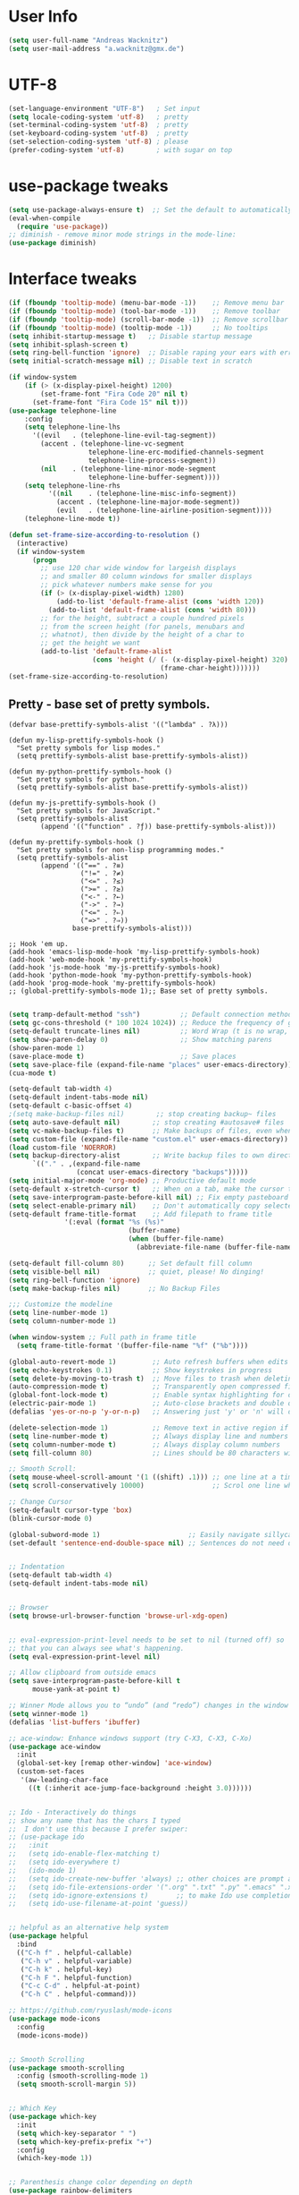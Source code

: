 * User Info
#+BEGIN_SRC emacs-lisp
(setq user-full-name "Andreas Wacknitz")
(setq user-mail-address "a.wacknitz@gmx.de")
#+END_SRC

* UTF-8
#+BEGIN_SRC emacs-lisp
(set-language-environment "UTF-8")   ; Set input
(setq locale-coding-system 'utf-8)   ; pretty
(set-terminal-coding-system 'utf-8)  ; pretty
(set-keyboard-coding-system 'utf-8)  ; pretty
(set-selection-coding-system 'utf-8) ; please
(prefer-coding-system 'utf-8)        ; with sugar on top
#+END_SRC

* use-package tweaks
#+BEGIN_SRC emacs-lisp
(setq use-package-always-ensure t)  ;; Set the default to automatically install packages if they are not availably yet.
(eval-when-compile
  (require 'use-package))
;; diminish - remove minor mode strings in the mode-line:
(use-package diminish)
#+END_SRC

* Interface tweaks
#+BEGIN_SRC emacs-lisp
(if (fboundp 'tooltip-mode) (menu-bar-mode -1))    ;; Remove menu bar
(if (fboundp 'tooltip-mode) (tool-bar-mode -1))    ;; Remove toolbar
(if (fboundp 'tooltip-mode) (scroll-bar-mode -1))  ;; Remove scrollbar
(if (fboundp 'tooltip-mode) (tooltip-mode -1))     ;; No tooltips
(setq inhibit-startup-message t)   ;; Disable startup message
(setq inhibit-splash-screen t)
(setq ring-bell-function 'ignore)  ;; Disable raping your ears with error ring tone
(setq initial-scratch-message nil) ;; Disable text in scratch

(if window-system
    (if (> (x-display-pixel-height) 1200)
        (set-frame-font "Fira Code 20" nil t)
      (set-frame-font "Fira Code 15" nil t)))
(use-package telephone-line
	:config
	(setq telephone-line-lhs
	  '((evil   . (telephone-line-evil-tag-segment))
		(accent . (telephone-line-vc-segment
					telephone-line-erc-modified-channels-segment
					telephone-line-process-segment))
		(nil    . (telephone-line-minor-mode-segment
					telephone-line-buffer-segment))))
	(setq telephone-line-rhs
		  '((nil    . (telephone-line-misc-info-segment))
			(accent . (telephone-line-major-mode-segment))
			(evil   . (telephone-line-airline-position-segment))))
	(telephone-line-mode t))

(defun set-frame-size-according-to-resolution ()
  (interactive)
  (if window-system
      (progn
        ;; use 120 char wide window for largeish displays
        ;; and smaller 80 column windows for smaller displays
        ;; pick whatever numbers make sense for you
        (if (> (x-display-pixel-width) 1280)
            (add-to-list 'default-frame-alist (cons 'width 120))
          (add-to-list 'default-frame-alist (cons 'width 80)))
        ;; for the height, subtract a couple hundred pixels
        ;; from the screen height (for panels, menubars and
        ;; whatnot), then divide by the height of a char to
        ;; get the height we want
        (add-to-list 'default-frame-alist
                     (cons 'height (/ (- (x-display-pixel-height) 320)
                                      (frame-char-height)))))))
(set-frame-size-according-to-resolution)
#+END_SRC

** Pretty - base set of pretty symbols.
#+BEGIN_SRC
(defvar base-prettify-symbols-alist '(("lambda" . ?λ)))

(defun my-lisp-prettify-symbols-hook ()
  "Set pretty symbols for lisp modes."
  (setq prettify-symbols-alist base-prettify-symbols-alist))

(defun my-python-prettify-symbols-hook ()
  "Set pretty symbols for python."
  (setq prettify-symbols-alist base-prettify-symbols-alist))

(defun my-js-prettify-symbols-hook ()
  "Set pretty symbols for JavaScript."
  (setq prettify-symbols-alist
        (append '(("function" . ?ƒ)) base-prettify-symbols-alist)))

(defun my-prettify-symbols-hook ()
  "Set pretty symbols for non-lisp programming modes."
  (setq prettify-symbols-alist
        (append '(("==" . ?≡)
                  ("!=" . ?≠)
                  ("<=" . ?≤)
                  (">=" . ?≥)
                  ("<-" . ?←)
                  ("->" . ?→)
                  ("<=" . ?⇐)
                  ("=>" . ?⇒))
                base-prettify-symbols-alist)))

;; Hook 'em up.
(add-hook 'emacs-lisp-mode-hook 'my-lisp-prettify-symbols-hook)
(add-hook 'web-mode-hook 'my-prettify-symbols-hook)
(add-hook 'js-mode-hook 'my-js-prettify-symbols-hook)
(add-hook 'python-mode-hook 'my-python-prettify-symbols-hook)
(add-hook 'prog-mode-hook 'my-prettify-symbols-hook)
;; (global-prettify-symbols-mode 1);; Base set of pretty symbols.

#+END_SRC

#+BEGIN_SRC emacs-lisp
(setq tramp-default-method "ssh")          ;; Default connection method for TRAMP - remote files plugin
(setq gc-cons-threshold (* 100 1024 1024)) ;; Reduce the frequency of garbage collection (default is 0.76MB, this sets it to 100 MB)
(setq-default truncate-lines nil)          ;; Word Wrap (t is no wrap, nil is wrap)
(setq show-paren-delay 0)                  ;; Show matching parens
(show-paren-mode 1)
(save-place-mode t)                        ;; Save places
(setq save-place-file (expand-file-name "places" user-emacs-directory))
(cua-mode t)

(setq-default tab-width 4)
(setq-default indent-tabs-mode nil)
(setq-default c-basic-offset 4)
;(setq make-backup-files nil)        ;; stop creating backup~ files
(setq auto-save-default nil)        ;; stop creating #autosave# files
(setq vc-make-backup-files t)       ;; Make backups of files, even when they're in version control.
(setq custom-file (expand-file-name "custom.el" user-emacs-directory)) ;; Keep emacs Custom-settings in separate file.
(load custom-file 'NOERROR)
(setq backup-directory-alist        ;; Write backup files to own directory
      `(("." . ,(expand-file-name
                 (concat user-emacs-directory "backups")))))
(setq initial-major-mode 'org-mode) ;; Productive default mode
(setq-default x-stretch-cursor t)   ;; When on a tab, make the cursor the tab length.
(setq save-interprogram-paste-before-kill nil) ;; Fix empty pasteboard error.
(setq select-enable-primary nil)    ;; Don't automatically copy selected text
(setq-default frame-title-format    ;; Add filepath to frame title
              '(:eval (format "%s (%s)"
                              (buffer-name)
                              (when (buffer-file-name)
                                (abbreviate-file-name (buffer-file-name))))))

(setq-default fill-column 80)      ;; Set default fill column
(setq visible-bell nil)            ;; quiet, please! No dinging!
(setq ring-bell-function 'ignore)
(setq make-backup-files nil)       ;; No Backup Files

;;; Customize the modeline
(setq line-number-mode 1)
(setq column-number-mode 1)

(when window-system ;; Full path in frame title
  (setq frame-title-format '(buffer-file-name "%f" ("%b"))))

(global-auto-revert-mode 1)         ;; Auto refresh buffers when edits occur outside emacs
(setq echo-keystrokes 0.1)          ;; Show keystrokes in progress
(setq delete-by-moving-to-trash t)  ;; Move files to trash when deleting
(auto-compression-mode t)           ;; Transparently open compressed files
(global-font-lock-mode t)           ;; Enable syntax highlighting for older Emacsen that have it off
(electric-pair-mode 1)              ;; Auto-close brackets and double quotes
(defalias 'yes-or-no-p 'y-or-n-p)   ;; Answering just 'y' or 'n' will do

(delete-selection-mode 1)           ;; Remove text in active region if inserting text
(setq line-number-mode t)           ;; Always display line and numbers
(setq column-number-mode t)         ;; Always display column numbers
(setq fill-column 80)               ;; Lines should be 80 characters wide, not 72

;; Smooth Scroll:
(setq mouse-wheel-scroll-amount '(1 ((shift) .1))) ;; one line at a time
(setq scroll-conservatively 10000)                 ;; Scrol one line when hitting bottom of window

;; Change Cursor
(setq-default cursor-type 'box)
(blink-cursor-mode 0)

(global-subword-mode 1)                      ;; Easily navigate sillycased words
(set-default 'sentence-end-double-space nil) ;; Sentences do not need double spaces to end. Period.


;; Indentation
(setq-default tab-width 4)
(setq-default indent-tabs-mode nil)


;; Browser
(setq browse-url-browser-function 'browse-url-xdg-open)


;; eval-expression-print-level needs to be set to nil (turned off) so
;; that you can always see what's happening.
(setq eval-expression-print-level nil)

;; Allow clipboard from outside emacs
(setq save-interprogram-paste-before-kill t
      mouse-yank-at-point t)

;; Winner Mode allows you to “undo” (and “redo”) changes in the window configuration with the key commands ‘C-c left’ and ‘C-c right’.
(setq winner-mode 1)
(defalias 'list-buffers 'ibuffer)

;; ace-window: Enhance windows support (try C-X3, C-X3, C-Xo)
(use-package ace-window
  :init
  (global-set-key [remap other-window] 'ace-window)
  (custom-set-faces
   '(aw-leading-char-face
     ((t (:inherit ace-jump-face-background :height 3.0))))))


;; Ido - Interactively do things
;; show any name that has the chars I typed
;;  I don't use this because I prefer swiper:
;; (use-package ido
;;   :init
;;   (setq ido-enable-flex-matching t)
;;   (setq ido-everywhere t)
;;   (ido-mode 1)
;;   (setq ido-create-new-buffer 'always) ;; other choices are prompt and never
;;   (setq ido-file-extensions-order '(".org" ".txt" ".py" ".emacs" ".xml" ".el" ".ini"))
;;   (setq ido-ignore-extensions t)       ;; to make Ido use completion-ignored-extensions
;;   (setq ido-use-filename-at-point 'guess))


;; helpful as an alternative help system
(use-package helpful
  :bind
  (("C-h f" . helpful-callable)
   ("C-h v" . helpful-variable)
   ("C-h k" . helpful-key)
   ("C-h F ". helpful-function)
   ("C-c C-d" . helpful-at-point)
   ("C-h C" . helpful-command)))

;; https://github.com/ryuslash/mode-icons
(use-package mode-icons
  :config
  (mode-icons-mode))


;; Smooth Scrolling
(use-package smooth-scrolling
  :config (smooth-scrolling-mode 1)
  (setq smooth-scroll-margin 5))


;; Which Key
(use-package which-key
  :init
  (setq which-key-separator " ")
  (setq which-key-prefix-prefix "+")
  :config
  (which-key-mode 1))


;; Parenthesis change color depending on depth
(use-package rainbow-delimiters
  :defer t
  :init (add-hook 'prog-mode-hook 'rainbow-delimiters-mode))


;; rainbow-blocks: Understand Clojure/Lisp code at a glance using block highlighting.
(use-package rainbow-blocks
  :defer t
  :init (add-hook 'clojure-mode-hook 'rainbow-blocks-mode))


;; Automatic parenthesis
(use-package smartparens
  :diminish smartparens-mode
  :commands
    smartparens-strict-mode
    smartparens-mode
    sp-restrict-to-pairs-interactive
    sp-local-pair
  :config
    (require 'smartparens-config)
    (sp-use-smartparens-bindings)
    (sp-pair "(" ")" :wrap "C-(") ;; how do people live without this?
    (sp-pair "[" "]" :wrap "s-[") ;; C-[ sends ESC
    (sp-pair "{" "}" :wrap "C-{")
    ;; WORKAROUND https://github.com/Fuco1/smartparens/issues/543
    (bind-key "C-<left>"  nil smartparens-mode-map)
    (bind-key "C-<right>" nil smartparens-mode-map)
    (bind-key "s-<delete>"    'sp-kill-sexp smartparens-mode-map)
    (bind-key "s-<backspace>" 'sp-backward-kill-sexp smartparens-mode-map)
  :bind ("C-x j" . smartparens-mode)
)


;; Folding
(use-package hideshow
  :hook ((prog-mode . hs-minor-mode)))

(defun toggle-fold ()
  (interactive)
  (save-excursion
    (end-of-line)
    (hs-toggle-hiding)))


;;
(use-package all-the-icons)


;; Theme
(use-package material-theme
	:config (load-theme 'material t))

;; (use-package zenburn-theme
;;   :config (load-theme 'zenburn t))

;; (use-package doom-themes
;;  :config
;;    (setq doom-one-brighter-comments t)
;;    (load-theme 'doom-vibrant t))


(setq holiday-general-holidays
      '((holiday-fixed 1 1 "Neujahr")
        (holiday-fixed 5 1 "Tag der Arbeit")
        (holiday-fixed 10 3 "Tag der deutschen Einheit")))
(setq holiday-christian-holidays
      '((holiday-fixed 12 25 "1. Weihnachtstag")
        (holiday-fixed 12 26 "2. Weihnachtstag")
        (holiday-fixed 1 6 "Heilige 3 Könige")
        (holiday-fixed 10 31 "Reformationstag")
        (holiday-fixed 11 1 "Allerheiligen")
        ;; Date of Easter calculation taken from holidays.el.
        (let* ((century (1+ (/ displayed-year 100)))
               (shifted-epact (% (+ 14 (* 11 (% displayed-year 19))
                                    (- (/ (* 3 century) 4))
                                    (/ (+ 5 (* 8 century)) 25)
                                    (* 30 century))
                                 30))
               (adjusted-epact (if (or (= shifted-epact 0)
                                       (and (= shifted-epact 1)
                                            (< 10 (% displayed-year 19))))
                                   (1+ shifted-epact)
                                 shifted-epact))
               (paschal-moon (- (calendar-absolute-from-gregorian
                                 (list 4 19 displayed-year))
                                adjusted-epact))
               (easter (calendar-dayname-on-or-before 0 (+ paschal-moon 7))))
          (holiday-filter-visible-calendar
           (mapcar
            (lambda (l)
              (list (calendar-gregorian-from-absolute (+ easter (car l)))
                    (nth 1 l)))
            '(( -2 "Karfreitag")
              (  0 "Ostersonntag")
              ( +1 "Ostermontag")
              (+39 "Christi Himmelfahrt")
              (+49 "Pfingstsonntag")
              (+50 "Pfingstmontag")
              (+60 "Fronleichnam")))))))
(setq calendar-holidays (append holiday-general-holidays holiday-christian-holidays))

;; init-20-bindings.el  --- keyboard bindings
;;
;; Explanations about Emacs special keys
;;
;; Notation | Symbolics Keyboard | PC keyboard   | Mac keyboard
;; C           Control             <ctrl>          <ctrl>
;; M           Meta                <alt>           <option>
;; s           Super                               <command>
;; H           Hyper               <windows>       <fn>
;; S           Shift               <shift>         <shift>
;;

(global-set-key (kbd "<f5>") 'speedbar)
(global-set-key (kbd "<f12>") 'make-frame-command)


;; Bindings to own functions: 
(defun gcm-scroll-down ()
  (interactive)
  (scroll-up 4))
(defun gcm-scroll-up ()
  (interactive)
  (scroll-down 4))
(global-set-key (kbd "M-p") 'gcm-scroll-up)
(global-set-key (kbd "M-n") 'gcm-scroll-down)


(defun duplicate-line ()
  (interactive)
  (let ((col (current-column)))
    (move-beginning-of-line 1)
    (kill-line)
    (yank)
    (newline)
    (yank)
    (move-to-column col)))
(global-set-key (kbd "C-S-d") 'duplicate-line)


(defun move-line-down ()
  (interactive)
  (let ((col (current-column)))
    (save-excursion
      (forward-line)
      (transpose-lines 1))
    (forward-line)
    (move-to-column col)))
(global-set-key (kbd "C-S-j") 'move-line-down)


(defun move-line-up ()
  (interactive)
  (let ((col (current-column)))
    (save-excursion
      (forward-line)
      (transpose-lines -1))
    (forward-line -1)
    (move-to-column col)))
(global-set-key (kbd "C-S-k") 'move-line-up)

;; init-30-default.el --- load default packages
;; Copyright (C) 2019 Andreas Wacknitz


;; Paradox Package Manager
;; https://github.com/Malabarba/paradox
(use-package paradox
  :config
  (progn
    (setq paradox-execute-asynchronously t)
    (setq paradox-automatically-star t)
    (paradox-enable)))


;; Dashboard
;; https://github.com/emacs-dashboard/emacs-dashboard
(use-package dashboard
  :config
  (dashboard-setup-startup-hook)
  (setq dashboard-items '((recents  . 5)
                          (bookmarks . 5)
                          (projects . 5)
                          (agenda . 5)
                          (registers . 5))))


;; Folding
(use-package hideshow
  :hook ((prog-mode . hs-minor-mode)))

(defun toggle-fold ()
  (interactive)
  (save-excursion
    (end-of-line)
    (hs-toggle-hiding)))


;; Ivy
;; https://github.com/abo-abo/swiper
;; Ivy, a generic completion mechanism for Emacs.
;; Counsel, a collection of Ivy-enhanced versions of common Emacs commands.
;; Swiper, an Ivy-enhanced alternative to isearch.
(use-package ivy)

(use-package swiper
  :diminish ivy-mode
  :bind (("C-r" . swiper)
         ("C-c C-r" . ivy-resume)
         ("C-c h m" . woman)
         ("C-x b" . ivy-switch-buffer)
         ("C-c u" . swiper-all))
  :config
  (ivy-mode 1)
  (setq ivy-use-virtual-buffers t))

(use-package counsel
  :commands (counsel-mode)
  :bind (("C-s" . counsel-grep-or-swiper)
         ("M-x" . counsel-M-x)
         ("C-x C-f" . counsel-find-file)
         ("C-h f" . counsel-describe-function)
         ("C-h v" . counsel-describe-variable)
         ("C-h i" . counsel-info-lookup-symbol)
         ("C-h u" . counsel-unicode-char)
         ("C-c k" . counsel-ag)
         ("C-x l" . counsel-locate)
         ("C-c g" . counsel-git-grep)
         ("C-c h i" . counsel-imenu)
         ("C-x p" . counsel-list-processes))
  :init (counsel-mode 1)
  :config
  (ivy-set-actions
           'counsel-find-file
           '(("j" find-file-other-window "other")))
  (ivy-set-actions 'counsel-git-grep
                   '(("j" find-file-other-window "other"))))

;; avy - jump to character
(use-package avy
  :config
  (avy-setup-default)
  :bind ("M-s" . avy-goto-char))

(use-package ivy-hydra )
(use-package ivy-xref
  :init (setq xref-show-xrefs-function #'ivy-xref-show-xrefs))


;; Treat undo history as a tree
(use-package undo-tree
  :config
  (progn
    (global-undo-tree-mode)
    (setq undo-tree-visualizer-timestamps t))
  :diminish undo-tree-mode)
(add-to-list 'auto-mode-alist '("\\.zsh\\'" . sh-mode))
(winner-mode 1)
(global-unset-key (kbd "C-z"))
(put 'upcase-region 'disabled nil)
(setq require-final-newline t)


;; Unobtrusively trim extraneous white-space *ONLY* in lines edited.
(use-package ws-butler
  :diminish ws-butler-mode
  :config
  (progn
    (ws-butler-global-mode 1)
    (setq ws-butler-keep-whitespace-before-point nil)))


;; Company is a text completion framework for Emacs. The name stands for "complete anything".
;; http://company-mode.github.io
(use-package company
  :diminish company-mode
  :defer 2
  :bind ("C-<tab>" . company-complete)
  :config
  (global-company-mode t))


;;
;;
(use-package dired-subtree
  :commands (dired-subtree-insert))


;; Projectile
;; https://github.com/bbatsov/projectile
;; Easy project management and navigation.
;; The concept of a project is pretty basic - just a folder containing special file.
;; Currently git, mercurial, darcs and bazaar repos are considered projects by default.
;; So are lein, maven, sbt, scons, rebar and bundler projects.
;; If you want to mark a folder manually as a project just create an empty .projectile file in it.
;;Some of Projectile's features:
;;
;;    jump to a file in project
;;    jump to files at point in project
;;    jump to a directory in project
;;    jump to a file in a directory
;;    jump to a project buffer
;;    jump to a test in project
;;    toggle between files with same names but different extensions (e.g. .h <-> .c/.cpp, Gemfile <-> Gemfile.lock)
;;    toggle between code and its test (e.g. main.service.js <-> main.service.spec.js)
;;    jump to recently visited files in the project
;;    switch between projects you have worked on
;;    kill all project buffers
;;    replace in project
;;    multi-occur in project buffers
;;    grep in project
;;    regenerate project etags or gtags (requires ggtags).
;;    visit project in dired
;;    run make in a project with a single key chord
;;    check for dirty repositories
;;    toggle read-only mode for the entire project
(use-package projectile
  :commands (projectile-mode)
  :demand
  :init   (setq projectile-use-git-grep t)
          (setq projectile-require-project-root nil)
		  (setq projectile-completion-system 'ivy)
;;		  (define-key projectile-mode-map (kbd "s-p") 'projectile-command-map)
;;		  (define-key projectile-mode-map (kbd "C-c p") 'projectile-command-map)
  :bind   (("s-f" . projectile-find-file)  ; Unter Windows ist der Super-Key die Windows-Taste
		   ("s-F" . projectile-grep)
		   ))

(use-package counsel-projectile
  :commands (counsel-projectile-mode)
  :init
  (progn
    (projectile-mode +1)
    (counsel-projectile-mode)))

;; init-40-development.el --- Development packages and settings
;; Copyright (C) 2019 Andreas Wacknitz

(use-package yaml-mode :mode "\\.ya?ml$")


;; Unix config files mode
(use-package conf-mode)


;; Emacs Lisp files
(use-package elisp-format)


;; SLIME is the Superior Lisp Interaction Mode for Emacs.
;; https://github.com/slime/slime
(use-package slime)
    :init
    ;; Set your lisp system and, optionally, some contribs
    (setq inferior-lisp-program "/usr/bin/sbcl")
    (setq slime-contribs '(slime-fancy))


;; Markdown
(use-package markdown-mode
  :commands (markdown-mode gfm-mode)
  :mode (("README\\.md\\'" . gfm-mode)
	     ("\\.md\\'"       . markdown-mode)
	     ("\\.markdown\\'" . markdown-mode))
  :init (setq markdown-command "multimarkdown")
  :bind (("<f9>" . markdown-preview))
  )


(use-package cmake-mode
  :mode "CMakeLists\\.txt\\'")


(use-package docker
  :commands docker-mode
  :bind ("C-c d" . docker))

(use-package dockerfile-mode
  :mode "Dockerfile.*\\'")


(use-package prolog
  :load-path "~/code/emacs/prolog"
  :mode ("\\.pl\\'" . prolog-mode)
  :config
    (setq-default prolog-system 'swi)
    (setq prolog-system 'swi))


;; Git
(use-package magit
  :commands magit-status
  :config
  (progn
    (magit-auto-revert-mode 1)
    (setq magit-completing-read-function 'ivy-completing-read))
  :init
  (add-hook 'magit-mode-hook 'magit-load-config-extensions)
  :bind ("C-x g" . magit-status))

(use-package magithub
  :after magit
  :disabled
  :config (magithub-feature-autoinject t))


;; Syntax checker:
(use-package flycheck
  :diminish ""
  :init
  (progn
    (setq flycheck-indication-mode 'left-fringe)
    ;; disable the annoying doc checker
    (setq-default flycheck-disabled-checkers '(emacs-lisp-checkdoc javascript-jshint))
    ;(flycheck-add-mode 'javascript-eslint 'js2-mode)
    )
  :config
  (global-flycheck-mode 1))


;; Python
(use-package py-autopep8
  :init
  (add-hook 'elpy-mode-hook 'py-autopep8-enable-on-save))


;; Use Company for auto-completion interface.
(defun my/python-mode-hook ()
  (add-to-list 'company-backends 'company-jedi))

(use-package company-jedi
  :init
  (add-hook 'python-mode-hook 'my/python-mode-hook))

;; Python IDE
(use-package elpy
  :defer 2
  :config
  (progn
    ;; Use Flycheck instead of Flymake
    (when (require 'flycheck nil t)
      (remove-hook 'elpy-modules 'elpy-module-flymake)
      (remove-hook 'elpy-modules 'elpy-module-yasnippet)
      (remove-hook 'elpy-mode-hook 'elpy-module-highlight-indentation)
      (add-hook 'elpy-mode-hook 'flycheck-mode))
    (elpy-enable)
    ;; jedi is great
    ;; (setq elpy-rpc-backend "jedi")
    (setq python-shell-interpreter "jupyter"
          python-shell-interpreter-args "console --simple-prompt"
          python-shell-prompt-detect-failure-warning nil)
    (add-to-list 'python-shell-completion-native-disabled-interpreters "jupyter")))


;;(load-file "~/.emacs.d/config/init-50-web.el")
;; init-50-web.el --- Web development packages and settings
;; Copyright (C) 2019 Andreas Wacknitz

;; Web
(use-package web-mode
  :mode "\\.phtml\\'"
  :mode "\\.volt\\'"
  :mode "\\.html\\'"
  :mode "\\.tsx$\\'"
  :init
  (add-hook 'web-mode-hook 'variable-pitch-mode)
  (add-hook 'web-mode-hook 'company-mode)
  (add-hook 'web-mode-hook 'prettier-js-mode)
  (add-hook 'web-mode-hook (lambda () (pcase (file-name-extension buffer-file-name)
                      ("tsx" (my-tide-setup-hook))
                      (_ (my-web-mode-hook))))))

(use-package css-mode
  :init
  (progn
    (add-to-list 'auto-mode-alist '("\\.scss$" . css-mode))
    (add-to-list 'auto-mode-alist '("\\.sass$" . css-mode))
    (setq css-indent-offset 2)))

;; Emmet is supper cool, and emmet-mode brings support to Emacs.
(use-package emmet-mode
  :commands (emmet-expand-line emmet-expand)
  :defer 2
  :init
  (progn
    (add-hook 'sgml-mode-hook 'emmet-mode)
    (add-hook 'web-mode-hook 'emmet-mode)
    (add-hook 'css-mode-hook  'emmet-mode))
  :config
  (progn
    (bind-key "C-j" 'emmet-expand-line emmet-mode-keymap)
    (bind-key "<C-return>" 'emmet-expand emmet-mode-keymap)
    (setq emmet-indentation 2)
    (defadvice emmet-preview-accept (after expand-and-fontify activate)
      "Update the font-face after an emmet expantion."
      (font-lock-fontify-buffer))))


;; JavaScript
(use-package js2-mode
  :mode ("\\.js\\'")
  :interpreter "node")

(use-package angular-mode
  :config (setq js-indent-level 2))

;; Run eslint --fix
(defun eslint-fix-file ()
  (interactive)
  (add-node-modules-path)
  (message (concat "eslint --fix " (buffer-file-name)))
  (call-process "eslint" nil 0 nil "--fix" (buffer-file-name))
  (revert-buffer t t))

;; TypeScript
(defun my-web-mode-hook ())
(defun my-tide-setup-hook ()
  (tide-setup)
  (eldoc-mode)
  (tide-hl-identifier-mode +1)

  (setq web-mode-enable-auto-quoting nil)
  (setq web-mode-markup-indent-offset 2)
  (setq web-mode-code-indent-offset 2)
  (setq web-mode-attr-indent-offset 2)
  (setq web-mode-attr-value-indent-offset 2)
  (set (make-local-variable 'company-backends)
       '((company-tide company-files :with company-yasnippet)
         (company-dabbrev-code company-dabbrev)))
  (flycheck-add-mode 'typescript-tslint 'web-mode)
  (general-define-key
   :states 'normal
   :keymaps 'local
   :prefix ", ."
   "f" 'tide-fix
   "i" 'tide-organize-imports
   "u" 'tide-references
   "R" 'tide-restart-server
   "d" 'tide-documentation-at-point
   "F" 'tide-format

   "e s" 'tide-error-at-point
   "e l" 'tide-project-errors
   "e i" 'tide-add-tslint-disable-next-line
   "e n" 'tide-find-next-error
   "e p" 'tide-find-previous-error

   "r r" 'tide-rename-symbol
   "r F" 'tide-refactor
   "r f" 'tide-rename-file)
  (general-define-key
   :states 'normal
   :keymaps 'local
   :prefix "g"
   :override t

   "d" 'tide-jump-to-definition
   "D" 'tide-jump-to-implementation
   "b" 'tide-jump-back))

(use-package prettier-js
  :defer t)
(use-package tide
  :defer t)

(use-package typescript-mode
  :mode (("\\.ts$" . typescript-mode))
  :init
  (add-hook 'typescript-mode-hook 'my-tide-setup-hook)
  (add-hook 'typescript-mode-hook 'company-mode)
  (add-hook 'typescript-mode-hook 'prettier-js-mode))


(setq-default typescript-indent-level 2)


(use-package nginx-mode
  :mode "\\.nginx\\'")



;; (use-package mu4e
;; ;;  :load-path "/usr/share/emacs/site-lisp/mu4e"
;;   :commands mu4e
;;   :config
;;   (use-package mu4e-contrib)
;;   (if mail-on
;;       (progn
;;         (setq mu4e-html2text-command
;;               'mu4e-shr2text)
;;         (setq mu4e-context-policy 'pick-first)
;;         (setq mu4e-completing-read-function 'ivy-completing-read)
;;         (setq message-send-mail-function 'smtpmail-send-it)
;;         (setq mu4e-view-html-plaintext-ratio-heuristic 50)
;;         (setq mu4e-contexts
;;               (list ((make-mu4e-context
;;                      :name "gmx"
;;                      :enter-func (lambda () (mu4e-message "Switch to the gmx context"))
;;                      :match-func (lambda (msg)
;;                                    (when msg
;;                                      (s-prefix? "/gmx" (mu4e-message-field msg :maildir))))
;;                      :vars '((user-mail-address . "a.wacknitz@gmx.de")
;;                              (mu4e-sent-folder . "/gmx/sent")
;;                              (mu4e-drafts-folder . "/gmx/drafts")
;;                              (mu4e-trash-folder . "/gmx/trash")
;;                              (mu4e-sent-messages-behavior . delete)
;;                              (smtpmail-default-smtp-server . "smtp.gmx.net")
;;                              (smtpmail-smtp-server . "smtp.gmx.net")
;;                              (smtpmail-stream-type . starttls)
;;                              (smtpmail-smtp-service . 587)))
;;                     (make-mu4e-context
;;                      :name "webde"
;;                      :enter-func (lambda () (mu4e-message "Switch to web.de context"))
;;                      :match-func (lambda (msg)
;;                                    (when
;;                                        msg (mu4e-message-contact-field-matches
;;                                             msg :to "lurge@web.de")))
;;                      :vars '((user-mail-address . "lurge@web.de")
;;                              (mu4e-sent-folder . "/web/sent")
;;                              (mu4e-drafts-folder . "/web/drafts")
;;                              (mu4e-sent-messages-behavior . sent)
;;                              (smtpmail-default-smtp-server . "smtp.web.de")
;;                              (smtpmail-smtp-server . "smtp.web.de")
;;                              (smtpmail-stream-type . starttls)
;;                              (smtpmail-smtp-service . 587)))))
;;         (setq mu4e-maildir "~/mail")
;;         (setq mu4e-get-mail-command "mbsync -a")
;;         (setq mu4e-update-interval 300)
;;         (setq mu4e-view-show-addresses t)
;;         (setq mu4e-headers-include-related t)
;;         (setq mu4e-headers-show-threads nil)
;;         (setq mu4e-headers-skip-duplicates t)
;;         (setq mu4e-split-view 'vertical)
;;         (setq
;;          user-full-name  "Andreas Wacknitz"
;;          mu4e-compose-signature ""
;;          mu4e-compose-signature-auto-include nil
;;          mu4e-attachment-dir "~/Downloads")
;;         (setq mu4e-maildir-shortcuts
;;               '(("/gmx/inbox"     . ?g)
;;                 ("/webde/inbox"       . ?w)
;;                 ("/purelyfunctional/inbox" . ?p)))

;;         (setq mu4e-bookmarks '(("flag:unread AND NOT flag:trashed AND NOT maildir:/gmail/spam AND NOT maildir:/purelyfunctional/haskell AND NOT maildir:/purelyfunctional/github"
;;                                 "Unread messages"     ?u)
;;                                ("date:today..now"                  "Today's messages"     ?t)
;;                                ("date:7d..now"                     "Last 7 days"          ?w)
;;                                ("mime:image/*"                     "Messages with images" ?p)
;;                                ("maildir:/purelyfunctional/haskell" "haskell" ?h)))

;;         (add-hook 'mu4e-compose-mode-hook 'mml-secure-message-sign)
;;         (add-hook 'mu4e-view-mode-hook '(lambda ()
;;                                           (local-set-key (kbd "<end>") 'end-of-line)
;;                                           (local-set-key (kbd "<home>") 'beginning-of-line)))
;;         (when (fboundp 'imagemagick-register-types)
;;           (imagemagick-register-types))
;;         (add-to-list 'mu4e-view-actions
;;                      '("View in browser" . mu4e-action-view-in-browser) t)

;;         ;; don't keep message buffers around
;;         (setq message-kill-buffer-on-exit t))))


;; org mode, markdown on steroids
(use-package org
  :ensure t
  :mode ("\\.org\\'" . org-mode)
  :bind (("C-c l" . org-store-link)
         ("C-c c" . org-capture)
         ("C-c a" . org-agenda)
         ("C-c b" . org-iswitchb)
         ("C-c C-w" . org-refile)
         ("C-c j" . org-clock-goto)
         ("C-c C-x C-o" . org-clock-out))
  :config
  (progn
    ;; The GTD part of this config is heavily inspired by
    ;; https://emacs.cafe/emacs/orgmode/gtd/2017/06/30/orgmode-gtd.html
    (setq org-directory "~/org")
    (setq org-agenda-files
          (mapcar (lambda (path) (concat org-directory path))
                  '("/org.org"
                    "/gtd/gtd.org"
                    "/gtd/inbox.org"
                    "/gtd/tickler.org")))
    (setq org-log-done 'time)
    (setq org-src-fontify-natively t)
    (setq org-use-speed-commands t)
    (setq org-capture-templates
          '(("t" "Todo [inbox]" entry
             (file+headline "~/org/gtd/inbox.org" "Tasks")
             "* TODO %i%?")
            ("T" "Tickler" entry
             (file+headline "~/org/gtd/tickler.org" "Tickler")
             "* %i%? \n %^t")))
    (setq org-refile-targets
          '(("~/org/gtd/gtd.org" :maxlevel . 3)
            ("~/org/gtd/someday.org" :level . 1)
            ("~/org/gtd/tickler.org" :maxlevel . 2)))
    (setq org-todo-keywords '((sequence "TODO(t)" "WAITING(w)" "|" "DONE(d)" "CANCELLED(c)")))
    (setq org-agenda-custom-commands
          '(("@" "Contexts"
             ((tags-todo "@email"
                         ((org-agenda-overriding-header "Emails")))
              (tags-todo "@phone"
                         ((org-agenda-overriding-header "Phone")))))))
    (setq org-clock-persist t)
    (org-clock-persistence-insinuate)
    (setq org-time-clocksum-format '(:hours "%d" :require-hours t :minutes ":%02d" :require-minutes t))))

(use-package org-bullets
  :ensure t
  :commands (org-bullets-mode)
  :init (add-hook 'org-mode-hook (lambda () (org-bullets-mode 1))))


;; PDF Tools
(use-package pdf-tools
  ;;:pin manual ;; manually update
  :magic ("%PDF" . pdf-view-mode)
  :config
  ;; initialise
  (pdf-tools-install)
  ;; open pdfs scaled to fit page
  (setq-default pdf-view-display-size 'fit-width)
  ;; use normal isearch
  (define-key pdf-view-mode-map (kbd "C-s") 'isearch-forward))


;; LaTeX
(use-package tex-site
   :ensure auctex
   :mode ("\\.tex\\'" . latex-mode)
   :config
   (setq-default TeX-master nil)
   (add-hook 'LaTeX-mode-hook
 	    (lambda ()
 	      (rainbow-delimiters-mode)
 	      (company-mode)
 	      (smartparens-mode)
 	      (turn-on-reftex)))
    ;; Update PDF buffers after successful LaTeX runs
    (add-hook 'TeX-after-TeX-LaTeX-command-finished-hook #'TeX-revert-document-buffer)
    ;; to use pdfview with auctex
    (add-hook 'LaTeX-mode-hook 'pdf-tools-install))



(cond
 ((string-equal system-type "gnu/linux")
  (progn
    (setq-default tide-tsserver-executable "/home/andreas/npm/bin/tsserver")
    ;;https://github.com/jaypei/emacs-neotree
    (use-package neotree
      :init
      (setq-default neo-show-hidden-files t)
      (setq neo-theme (if (display-graphic-p) 'icons 'arrow))
      (global-set-key [f8] 'neotree-toggle))
    ))
 ((string-equal system-type "darwin")
  (progn
    (setq-default tide-tsserver-executable "/Users/andreas/npm/bin/tsserver")

    ;; set keys for Apple keyboard, for emacs in OS X
    (setq mac-command-modifier 'super)   ; make cmdhk key do Meta
    (setq mac-option-modifier  'meta)    ; make opt key do Super
    (setq mac-control-modifier 'control) ; make Control key do Control
    (setq ns-function-modifier 'hyper)   ; make Fn key do Hyper

    ;; MacOS has bindings for <home> and <end> to *-of-buffer:
    (global-set-key (kbd "<home>") 'beginning-of-line)
    (global-set-key (kbd "C-<home>") 'beginning-of-buffer)
    (global-set-key (kbd "<end>") 'end-of-line)
    (global-set-key (kbd "C-<end>") 'end-of-buffer)
    
    ;; https://github.com/Alexander-Miller/treemacs
    (use-package treemacs
      :defer t
      :init
      (with-eval-after-load 'winum
        (define-key winum-keymap (kbd "M-0") #'treemacs-select-window))
      :config
      (progn
        (setq treemacs-collapse-dirs              (if (executable-find "python") 3 0)
              treemacs-deferred-git-apply-delay   0.5
              treemacs-display-in-side-window     t
              treemacs-file-event-delay           5000
              treemacs-file-follow-delay          0.2
              treemacs-follow-after-init          t
              treemacs-recenter-distance          0.1
              treemacs-git-command-pipe           ""
              treemacs-goto-tag-strategy          'refetch-index
              treemacs-indentation                2
              treemacs-indentation-string         " "
              treemacs-is-never-other-window      nil
              treemacs-max-git-entries            5000
              treemacs-no-png-images              nil
              treemacs-no-delete-other-windows    t
              treemacs-project-follow-cleanup     nil
              treemacs-persist-file               (expand-file-name ".cache/treemacs-persist" user-emacs-directory)
              treemacs-recenter-after-file-follow nil
              treemacs-recenter-after-tag-follow  nil
              treemacs-show-cursor                nil
              treemacs-show-hidden-files          t
              treemacs-silent-filewatch           nil
              treemacs-silent-refresh             nil
              treemacs-sorting                    'alphabetic-desc
              treemacs-space-between-root-nodes   t
              treemacs-tag-follow-cleanup         t
              treemacs-tag-follow-delay           1.5
              treemacs-width                      35)

        ;; The default width and height of the icons is 22 pixels. If you are
        ;; using a Hi-DPI display, uncomment this to double the icon size.
        ;;(treemacs-resize-icons 44)

        (treemacs-follow-mode t)
        (treemacs-filewatch-mode t)
        (treemacs-fringe-indicator-mode t)
        (pcase (cons (not (null (executable-find "git")))
                     (not (null (executable-find "python3"))))
          (`(t . t)
           (treemacs-git-mode 'deferred))
          (`(t . _)
           (treemacs-git-mode 'simple))))
      :bind
      (:map global-map
            ("M-0"       . treemacs-select-window)
            ("C-x t 1"   . treemacs-delete-other-windows)
            ;; ("C-x t t"   . treemacs)
            ("<f8>"      . treemacs)
            ("C-x t B"   . treemacs-bookmark)
            ("C-x t C-t" . treemacs-find-file)
            ("C-x t M-t" . treemacs-find-tag)))

    (use-package treemacs-projectile
      :after treemacs projectile)

    (use-package treemacs-icons-dired
      :after treemacs dired
      :config (treemacs-icons-dired-mode))

    (use-package treemacs-magit
      :after treemacs magit)
    ))
 ((string-equal system-type "usg-unix-v") ; UNIX System V
  (progn
    (setq-default tide-tsserver-executable "/export/home/andreas/npm/bin/tsserver")
    ;; We have a problem with graphics in OpenIndiana, thus we use the simpler neotree for it.
    ;; treemacs is also not working for Debian Stretch (emacs-25.1.1).
    ;;https://github.com/jaypei/emacs-neotree
    (use-package neotree
      :init
      (setq-default neo-show-hidden-files t)
      (setq neo-theme (if (display-graphic-p) 'icons 'arrow))
      (global-set-key [f8] 'neotree-toggle)
      )
    ))
 ((string-equal system-type "windows-nt") ; Microsoft Windows
  (progn
    (setq-default tide-tsserver-executable "c:/Users/andreas/AppData/Roaming/npm/bin/tsserver")
    ;; make PC keyboard's Win key or other to type Super or Hyper, for emacs running on Windows.
    (setq w32-pass-lwindow-to-system nil)
    (setq w32-lwindow-modifier 'super)    ; Left Windows key
    (setq w32-pass-rwindow-to-system nil)
    (setq w32-rwindow-modifier 'super)    ; Right Windows key
    (setq w32-pass-apps-to-system nil)
    (setq w32-apps-modifier 'hyper)       ; Menu/App key

    ;; https://github.com/Alexander-Miller/treemacs
    (use-package treemacs
      :defer t
      :init
      (with-eval-after-load 'winum
        (define-key winum-keymap (kbd "M-0") #'treemacs-select-window))
      :config
      (progn
        (setq treemacs-collapse-dirs              (if (executable-find "python") 3 0)
              treemacs-deferred-git-apply-delay   0.5
              treemacs-display-in-side-window     t
              treemacs-file-event-delay           5000
              treemacs-file-follow-delay          0.2
              treemacs-follow-after-init          t
              treemacs-recenter-distance          0.1
              treemacs-git-command-pipe           ""
              treemacs-goto-tag-strategy          'refetch-index
              treemacs-indentation                2
              treemacs-indentation-string         " "
              treemacs-is-never-other-window      nil
              treemacs-max-git-entries            5000
              treemacs-no-png-images              nil
              treemacs-no-delete-other-windows    t
              treemacs-project-follow-cleanup     nil
              treemacs-persist-file               (expand-file-name ".cache/treemacs-persist" user-emacs-directory)
              treemacs-recenter-after-file-follow nil
              treemacs-recenter-after-tag-follow  nil
              treemacs-show-cursor                nil
              treemacs-show-hidden-files          t
              treemacs-silent-filewatch           nil
              treemacs-silent-refresh             nil
              treemacs-sorting                    'alphabetic-desc
              treemacs-space-between-root-nodes   t
              treemacs-tag-follow-cleanup         t
              treemacs-tag-follow-delay           1.5
              treemacs-width                      35)

        ;; The default width and height of the icons is 22 pixels. If you are
        ;; using a Hi-DPI display, uncomment this to double the icon size.
        ;;(treemacs-resize-icons 44)

        (treemacs-follow-mode t)
        (treemacs-filewatch-mode t)
        (treemacs-fringe-indicator-mode t)
        (pcase (cons (not (null (executable-find "git")))
                     (not (null (executable-find "python3"))))
          (`(t . t)
           (treemacs-git-mode 'deferred))
          (`(t . _)
           (treemacs-git-mode 'simple))))
      :bind
      (:map global-map
            ("M-0"       . treemacs-select-window)
            ("C-x t 1"   . treemacs-delete-other-windows)
            ;; ("C-x t t"   . treemacs)
            ("<f8>"      . treemacs)
            ("C-x t B"   . treemacs-bookmark)
            ("C-x t C-t" . treemacs-find-file)
            ("C-x t M-t" . treemacs-find-tag)))

    (use-package treemacs-projectile
      :after treemacs projectile)

    (use-package treemacs-icons-dired
      :after treemacs dired
      :config (treemacs-icons-dired-mode))

    (use-package treemacs-magit
      :after treemacs magit)
    ))
 )


(use-package server
  :config
  (progn
    (defun server-enable ()
      (unless (server-running-p)
        (server-start)))
    (add-hook 'after-init-hook 'server-enable t)))

#+END_SRC
